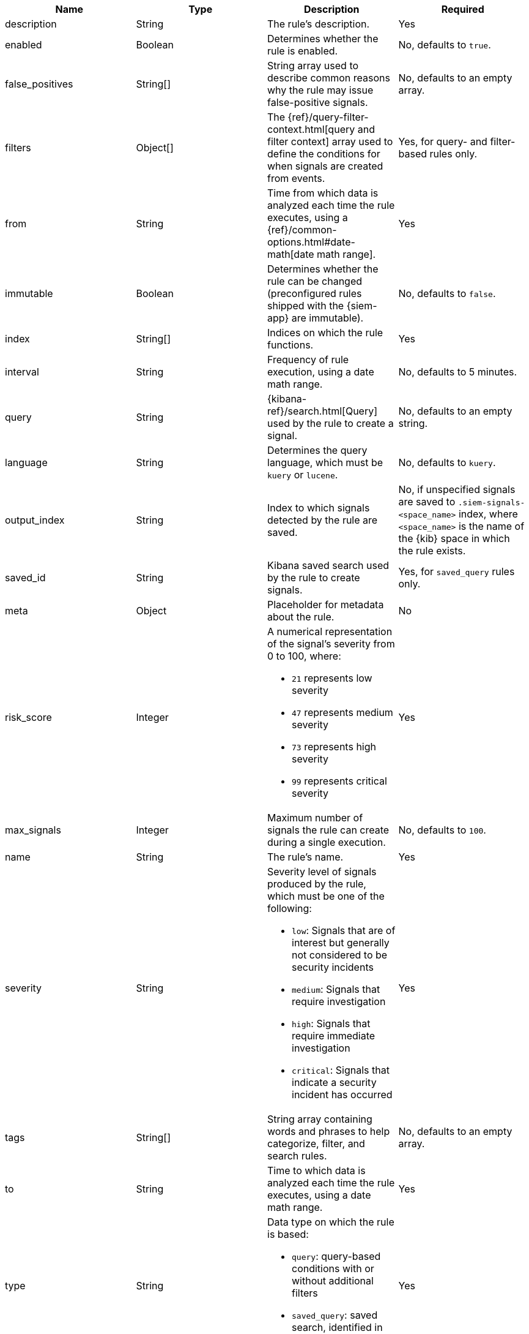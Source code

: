 // tag::rules-api-json-schema[]
[width="100%",options="header"]
|==============================================
|Name |Type |Description |Required

|description |String |The rule's description. |Yes

|enabled |Boolean |Determines whether the rule is enabled. |No, defaults to
`true`.

|false_positives |String[] |String array used to describe common reasons why 
the rule may issue false-positive signals. |No, defaults to an empty array.

// |filter |Object |{kibana-ref}/field-filter.html[Filter] used by the rule to 
// create a signal |Yes, for filter-based rules only

|filters |Object[] |The {ref}/query-filter-context.html[query and filter 
context] array used to define the conditions for when signals are created from 
events. |Yes, for query- and filter-based rules only.

|from |String |Time from which data is analyzed each time the rule executes,
using a {ref}/common-options.html#date-math[date math range]. |Yes

ifeval::["{api-call}" == "create-rule"]
|rule_id |String |Unique ID used to identify rules. For example, when a rule 
is converted from a third-party security solution. |No, automatically created 
when it is not provided.
endif::[]

|immutable |Boolean |Determines whether the rule can be changed (preconfigured 
rules shipped with the {siem-app} are immutable). |No, defaults to `false`.

|index |String[] |Indices on which the rule functions. |Yes

|interval |String |Frequency of rule execution, using a date math range. |No,
defaults to 5 minutes.

|query |String |{kibana-ref}/search.html[Query] used by the rule to create a 
signal. |No, defaults to an empty string.

|language |String |Determines the query language, which must be
`kuery` or `lucene`. |No, defaults to `kuery`.

|output_index |String |Index to which signals detected by the rule are saved. 
|No, if unspecified signals are saved to `.siem-signals-<space_name>` index, 
where `<space_name>` is the name of the {kib} space in which the rule exists.

|saved_id |String |Kibana saved search used by the rule to create signals.
|Yes, for `saved_query` rules only.

|meta |Object |Placeholder for metadata about the rule. | No

|risk_score |Integer a|A numerical representation of the signal's severity from 
0 to 100, where:

* `21` represents low severity
* `47` represents medium severity
* `73` represents high severity
* `99` represents critical severity

|Yes

|max_signals |Integer |Maximum number of signals the rule can create during a
single execution. |No, defaults to `100`.

|name |String |The rule's name. |Yes

|severity |String a|Severity level of signals produced by the rule, which must 
be one of the following:

* `low`: Signals that are of interest but generally not considered to be 
security incidents
* `medium`: Signals that require investigation
* `high`: Signals that require immediate investigation
* `critical`: Signals that indicate a security incident has occurred

|Yes

|tags |String[] |String array containing words and phrases to help categorize,
filter, and search rules. |No, defaults to an empty array.

|to |String |Time to which data is analyzed each time the rule executes, using a
date math range. |Yes

|type |String a|Data type on which the rule is based:

* `query`: query-based conditions with or without additional filters
* `saved_query`: saved search, identified in the `saved_id` field

|Yes

ifeval::["{api-call}" == "update-rule"]
|threats |<<threats-object-update, threats[]>> |Object containing attack 
information about the type of threat the rule monitors, see
{ecs-ref}/ecs-threat.html[ECS threat fields]. |No, defaults to an empty array.
endif::[]

ifeval::["{api-call}" == "create-rule"]
|threats |<<threats-object-create, threats[]>> |Object containing attack 
information about the type of threat the rule monitors, see
{ecs-ref}/ecs-threat.html[ECS threat fields]. |No, defaults to an empty array.
endif::[]

|references |String[] |String array containing notes about or references to 
relevant information about the rule. |No, defaults to an empty array.

|==============================================

ifeval::["{api-call}" == "update-rule"]
[[threats-object-update]]
endif::[]

ifeval::["{api-call}" == "create-rule"]
[[threats-object-create]]
endif::[]

===== `threats` schema

[width="100%",options="header"]
|==============================================
|Name |Type |Description |Required

|framework |String |Relevant attack framework. |Yes

|tactic |Object a|Object containing information on the attack type:

* `id` - string, required
* `name` - string, required
* `reference` - string, required

|Yes

|technique |Object a|Object containing information on the attack 
technique:

* `id` - string, required
* `name` - string, required
* `reference` - string, required

|Yes

|==============================================
// end::rules-api-json-schema[]